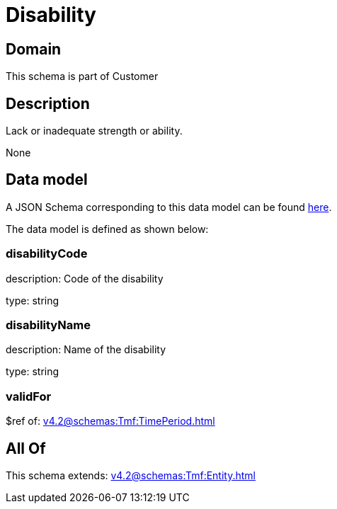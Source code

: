 = Disability

[#domain]
== Domain

This schema is part of Customer

[#description]
== Description

Lack or inadequate strength or ability.

None

[#data_model]
== Data model

A JSON Schema corresponding to this data model can be found https://tmforum.org[here].

The data model is defined as shown below:


=== disabilityCode
description: Code of the disability

type: string


=== disabilityName
description: Name of the disability

type: string


=== validFor
$ref of: xref:v4.2@schemas:Tmf:TimePeriod.adoc[]


[#all_of]
== All Of

This schema extends: xref:v4.2@schemas:Tmf:Entity.adoc[]
